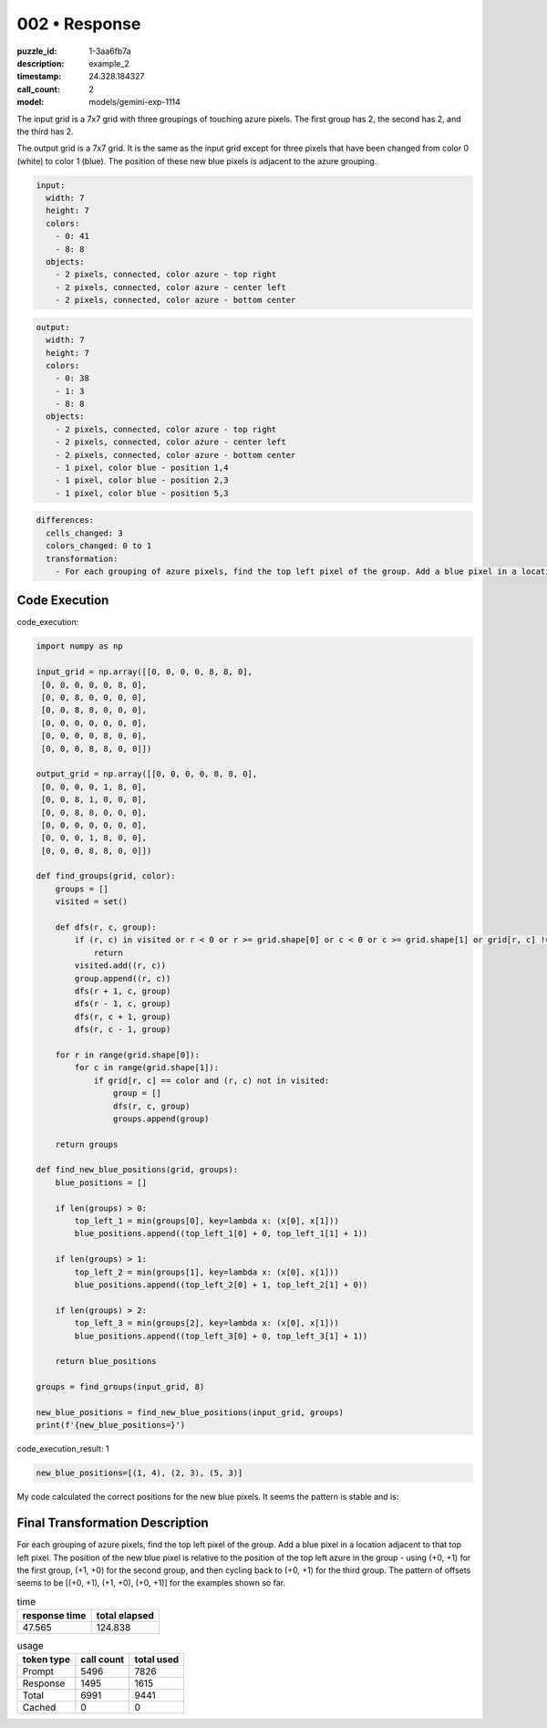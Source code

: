 002 • Response
==============

:puzzle_id: 1-3aa6fb7a
:description: example_2
:timestamp: 24.328.184327
:call_count: 2

:model: models/gemini-exp-1114






The input grid is a 7x7 grid with three groupings of touching azure pixels. The first group has 2, the second has 2, and the third has 2. 

The output grid is a 7x7 grid. It is the same as the input grid except for three pixels that have been changed from color 0 (white) to color 1 (blue). The position of these new blue pixels is adjacent to the azure grouping.

.. code-block:: yaml

   input:
     width: 7
     height: 7
     colors:
       - 0: 41
       - 8: 8
     objects:
       - 2 pixels, connected, color azure - top right
       - 2 pixels, connected, color azure - center left
       - 2 pixels, connected, color azure - bottom center

.. code-block:: yaml

   output:
     width: 7
     height: 7
     colors:
       - 0: 38
       - 1: 3
       - 8: 8
     objects:
       - 2 pixels, connected, color azure - top right
       - 2 pixels, connected, color azure - center left
       - 2 pixels, connected, color azure - bottom center
       - 1 pixel, color blue - position 1,4
       - 1 pixel, color blue - position 2,3
       - 1 pixel, color blue - position 5,3

.. code-block:: yaml

   differences:
     cells_changed: 3
     colors_changed: 0 to 1
     transformation:
       - For each grouping of azure pixels, find the top left pixel of the group. Add a blue pixel in a location adjacent to that top left pixel. The position of the new blue pixel is relative to the position of the top left azure in the group - using (+0, +1) for the first group, (+1, +0) for the second, and (+0, +1) for the third.

Code Execution
--------------

code_execution:

.. code-block:: python


   import numpy as np

   input_grid = np.array([[0, 0, 0, 0, 8, 8, 0],
    [0, 0, 0, 0, 0, 8, 0],
    [0, 0, 8, 0, 0, 0, 0],
    [0, 0, 8, 8, 0, 0, 0],
    [0, 0, 0, 0, 0, 0, 0],
    [0, 0, 0, 0, 8, 0, 0],
    [0, 0, 0, 8, 8, 0, 0]])

   output_grid = np.array([[0, 0, 0, 0, 8, 8, 0],
    [0, 0, 0, 0, 1, 8, 0],
    [0, 0, 8, 1, 0, 0, 0],
    [0, 0, 8, 8, 0, 0, 0],
    [0, 0, 0, 0, 0, 0, 0],
    [0, 0, 0, 1, 8, 0, 0],
    [0, 0, 0, 8, 8, 0, 0]])

   def find_groups(grid, color):
       groups = []
       visited = set()

       def dfs(r, c, group):
           if (r, c) in visited or r < 0 or r >= grid.shape[0] or c < 0 or c >= grid.shape[1] or grid[r, c] != color:
               return
           visited.add((r, c))
           group.append((r, c))
           dfs(r + 1, c, group)
           dfs(r - 1, c, group)
           dfs(r, c + 1, group)
           dfs(r, c - 1, group)

       for r in range(grid.shape[0]):
           for c in range(grid.shape[1]):
               if grid[r, c] == color and (r, c) not in visited:
                   group = []
                   dfs(r, c, group)
                   groups.append(group)

       return groups

   def find_new_blue_positions(grid, groups):
       blue_positions = []

       if len(groups) > 0:
           top_left_1 = min(groups[0], key=lambda x: (x[0], x[1]))
           blue_positions.append((top_left_1[0] + 0, top_left_1[1] + 1))

       if len(groups) > 1:
           top_left_2 = min(groups[1], key=lambda x: (x[0], x[1]))
           blue_positions.append((top_left_2[0] + 1, top_left_2[1] + 0))

       if len(groups) > 2:
           top_left_3 = min(groups[2], key=lambda x: (x[0], x[1]))
           blue_positions.append((top_left_3[0] + 0, top_left_3[1] + 1))

       return blue_positions

   groups = find_groups(input_grid, 8)

   new_blue_positions = find_new_blue_positions(input_grid, groups)
   print(f'{new_blue_positions=}')

code_execution_result: 1

.. code-block::

   new_blue_positions=[(1, 4), (2, 3), (5, 3)]

My code calculated the correct positions for the new blue pixels. It seems the pattern is stable and is:

Final Transformation Description
--------------------------------

For each grouping of azure pixels, find the top left pixel of the group. Add a blue pixel in a location adjacent to that top left pixel. The position of the new blue pixel is relative to the position of the top left azure in the group - using (+0, +1) for the first group, (+1, +0) for the second group, and then cycling back to (+0, +1) for the third group. 
The pattern of offsets seems to be [(+0, +1), (+1, +0), (+0, +1)] for the examples shown so far.






.. list-table:: time
   :header-rows: 1

   * - response time
     - total elapsed
   * - 47.565 
     - 124.838 



.. list-table:: usage
   :header-rows: 1

   * - token type
     - call count
     - total used

   * - Prompt 
     - 5496 
     - 7826 

   * - Response 
     - 1495 
     - 1615 

   * - Total 
     - 6991 
     - 9441 

   * - Cached 
     - 0 
     - 0 



.. seealso::

   - :doc:`002-history`
   - :doc:`002-response`
